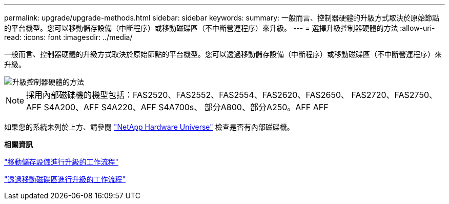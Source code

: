 ---
permalink: upgrade/upgrade-methods.html 
sidebar: sidebar 
keywords:  
summary: 一般而言、控制器硬體的升級方式取決於原始節點的平台機型。您可以移動儲存設備（中斷程序）或移動磁碟區（不中斷營運程序）來升級。 
---
= 選擇升級控制器硬體的方法
:allow-uri-read: 
:icons: font
:imagesdir: ../media/


[role="lead"]
一般而言、控制器硬體的升級方式取決於原始節點的平台機型。您可以透過移動儲存設備（中斷程序）或移動磁碟區（不中斷營運程序）來升級。

image::../upgrade/media/methods_for_upgrading_controller_hardware.png[升級控制器硬體的方法]


NOTE: 採用內部磁碟機的機型包括：FAS2520、FAS2552、FAS2554、FAS2620、FAS2650、 FAS2720、FAS2750、AFF S4A200、AFF S4A220、AFF S4A700s、 部分A800、部分A250。AFF AFF

如果您的系統未列於上方、請參閱 https://hwu.netapp.com["NetApp Hardware Universe"^] 檢查是否有內部磁碟機。

*相關資訊*

link:upgrade-by-moving-storage-parent.html["移動儲存設備進行升級的工作流程"]

link:upgrade-by-moving-volumes-parent.html["透過移動磁碟區進行升級的工作流程"]
